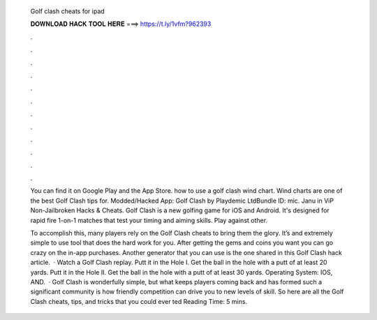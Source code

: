   Golf clash cheats for ipad
  
  
  
  𝐃𝐎𝐖𝐍𝐋𝐎𝐀𝐃 𝐇𝐀𝐂𝐊 𝐓𝐎𝐎𝐋 𝐇𝐄𝐑𝐄 ===> https://t.ly/1vfm?962393
  
  
  
  .
  
  
  
  .
  
  
  
  .
  
  
  
  .
  
  
  
  .
  
  
  
  .
  
  
  
  .
  
  
  
  .
  
  
  
  .
  
  
  
  .
  
  
  
  .
  
  
  
  .
  
  You can find it on Google Play and the App Store. how to use a golf clash wind chart. Wind charts are one of the best Golf Clash tips for. Modded/Hacked App: Golf Clash by Playdemic LtdBundle ID: mic. Janu in ViP Non-Jailbroken Hacks & Cheats. Golf Clash is a new golfing game for iOS and Android. It's designed for rapid fire 1-on-1 matches that test your timing and aiming skills. Play against other.
  
  To accomplish this, many players rely on the Golf Clash cheats to bring them the glory. It’s and extremely simple to use tool that does the hard work for you. After getting the gems and coins you want you can go crazy on the in-app purchases. Another generator that you can use is the one shared in this Golf Clash hack article.  · Watch a Golf Clash replay. Putt it in the Hole I. Get the ball in the hole with a putt of at least 20 yards. Putt it in the Hole II. Get the ball in the hole with a putt of at least 30 yards. Operating System: IOS, AND.  · Golf Clash is wonderfully simple, but what keeps players coming back and has formed such a significant community is how friendly competition can drive you to new levels of skill. So here are all the Golf Clash cheats, tips, and tricks that you could ever ted Reading Time: 5 mins.
